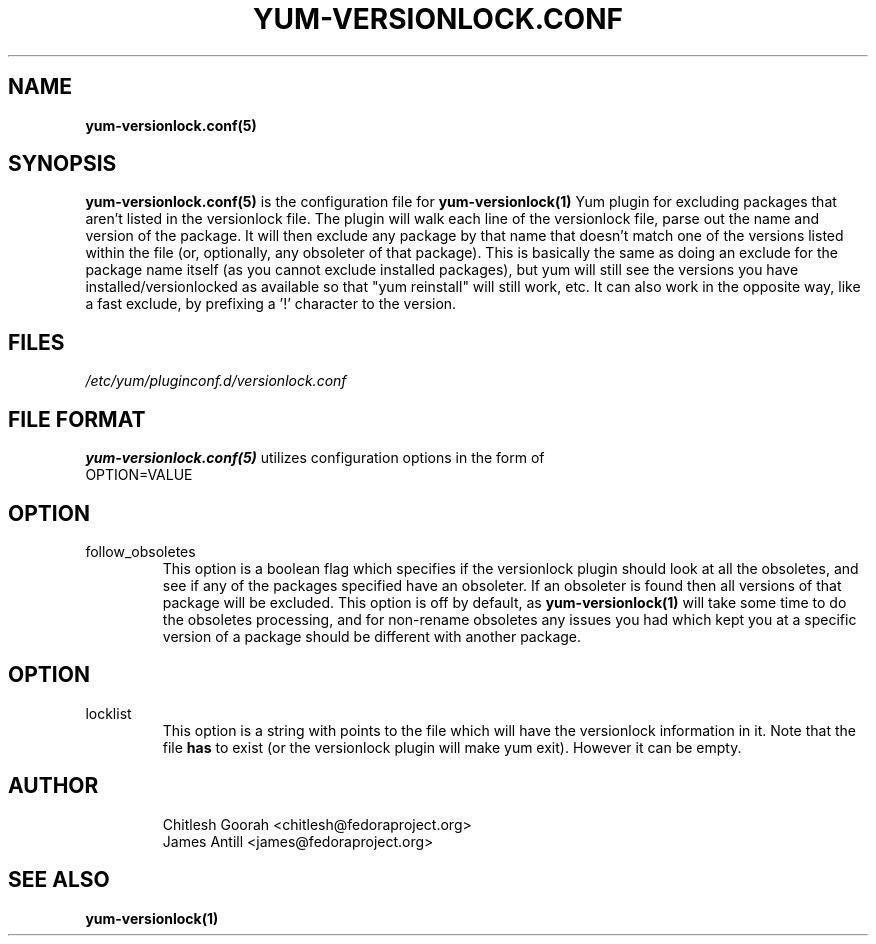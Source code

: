 .\" PROCESS THIS FILE WITH
.\" groff -man -Tascii yum-changelog.conf.5
.\"
.TH YUM-VERSIONLOCK.CONF 5 "27 July 2008" "" "File Formats"
.SH NAME
.B yum-versionlock.conf(5)

.SH SYNOPSIS
.B yum-versionlock.conf(5)
is the configuration file for
.B yum-versionlock(1)
Yum plugin for excluding packages that aren't listed in the versionlock file.
The plugin will walk each line of the versionlock file, parse out the name
and version of the package. It will then exclude any package by that name that
doesn't match one of the versions listed within the file (or, optionally, any
obsoleter of that package).
This is basically the same as doing an exclude for the package name itself (as
you cannot exclude installed packages), but yum will still see the versions you
have installed/versionlocked as available so that "yum reinstall" will still
work, etc.
It can also work in the opposite way, like a fast exclude, by prefixing a '!'
character to the version.
.SH FILES
.I /etc/yum/pluginconf.d/versionlock.conf
.SH FILE FORMAT
.B yum-versionlock.conf(5)
utilizes configuration options in the form of
.IP OPTION=VALUE
.SH OPTION
.IP follow_obsoletes
This option is a boolean flag which specifies if the versionlock plugin should
look at all the obsoletes, and see if any of the packages specified have an
obsoleter. If an obsoleter is found then all versions of that package will be
excluded. This option is off by default, as
.B yum-versionlock(1)
will take some time to do the obsoletes processing, and for non-rename
obsoletes any issues you had which kept you at a specific version of a package
should be different with another package.
.SH OPTION
.IP locklist
This option is a string with points to the file which will have the versionlock
information in it. Note that the file
.B has
to exist (or the versionlock plugin will make yum exit). However it can be
empty.
.SH AUTHOR
.RS
Chitlesh Goorah <chitlesh@fedoraproject.org>
.br
James Antill <james@fedoraproject.org>
.RS
.SH SEE ALSO
.BR yum-versionlock(1)
